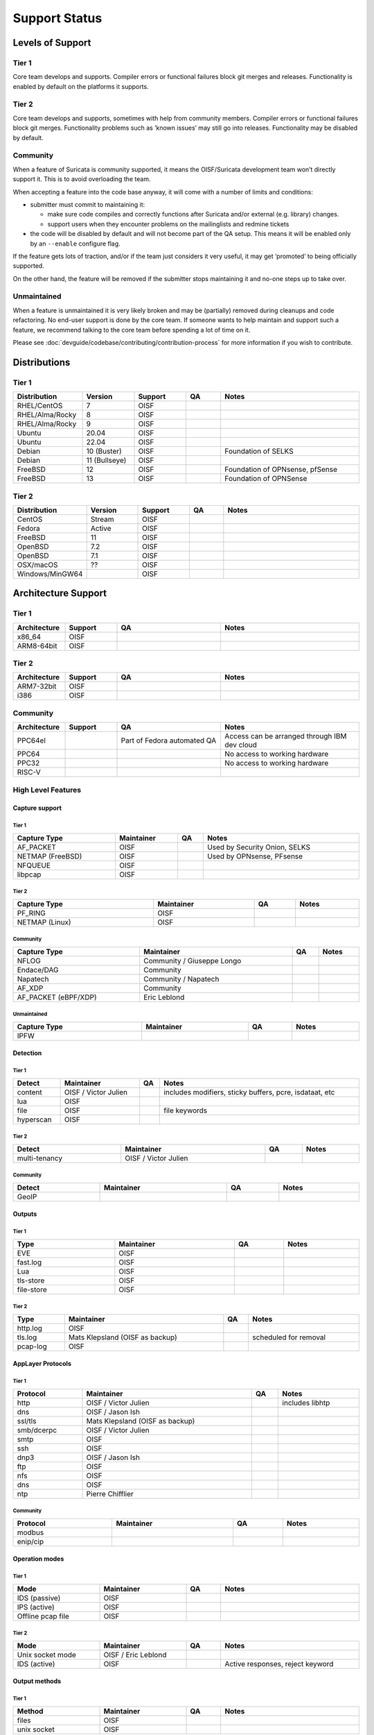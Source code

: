 ================
 Support Status
================

Levels of Support
=================

Tier 1
------

Core team develops and supports. Compiler errors or functional
failures block git merges and releases. Functionality is enabled by
default on the platforms it supports.

Tier 2
------

Core team develops and supports, sometimes with help from community
members. Compiler errors or functional failures block git merges.
Functionality problems such as ‘known issues’ may still go into
releases. Functionality may be disabled by default.

Community
---------

When a feature of Suricata is community supported, it means the
OISF/Suricata development team won’t directly support it. This is to
avoid overloading the team.

When accepting a feature into the code base anyway, it will come with
a number of limits and conditions:

* submitter must commit to maintaining it:

  - make sure code compiles and correctly functions after Suricata
    and/or external (e.g. library) changes.
  - support users when they encounter problems on the mailinglists and
    redmine tickets

* the code will be disabled by default and will not become part of the
  QA setup. This means it will be enabled only by an ``--enable``
  configure flag.

If the feature gets lots of traction, and/or if the team just
considers it very useful, it may get ‘promoted’ to being officially
supported.

On the other hand, the feature will be removed if the submitter stops
maintaining it and no-one steps up to take over.

Unmaintained
------------

When a feature is unmaintained it is very likely broken and may be
(partially) removed during cleanups and code refactoring. No end-user
support is done by the core team. If someone wants to help maintain
and support such a feature, we recommend talking to the core team
before spending a lot of time on it.

Please see :doc:`devguide/codebase/contributing/contribution-process`
for more information if you wish to contribute.

Distributions
=============

Tier 1
------

.. table::
   :widths: 20 15 15 10 40
   :width: 100%

   +------------------+-------------+----------+-------+--------------------------------+
   |Distribution      |Version      |Support   |QA     |Notes                           |
   +==================+=============+==========+=======+================================+
   |RHEL/CentOS       |7            |OISF      |       |                                |
   +------------------+-------------+----------+-------+--------------------------------+
   |RHEL/Alma/Rocky   |8            |OISF      |       |                                |
   +------------------+-------------+----------+-------+--------------------------------+
   |RHEL/Alma/Rocky   |9            |OISF      |       |                                |
   +------------------+-------------+----------+-------+--------------------------------+
   |Ubuntu            |20.04        |OISF      |       |                                |
   +------------------+-------------+----------+-------+--------------------------------+
   |Ubuntu            |22.04        |OISF      |       |                                |
   +------------------+-------------+----------+-------+--------------------------------+
   |Debian            |10 (Buster)  |OISF      |       |Foundation of SELKS             |
   +------------------+-------------+----------+-------+--------------------------------+
   |Debian            |11 (Bullseye)|OISF      |       |                                |
   +------------------+-------------+----------+-------+--------------------------------+
   |FreeBSD           |12           |OISF      |       |Foundation of OPNsense, pfSense |
   +------------------+-------------+----------+-------+--------------------------------+
   |FreeBSD           |13           |OISF      |       |Foundation of OPNSense          |
   +------------------+-------------+----------+-------+--------------------------------+

Tier 2
------

.. table::
   :widths: 20 15 15 10 40
   :width: 100%

   +------------------+----------+----------+-------+--------------------------------+
   |Distribution      |Version   |Support   |QA     |Notes                           |
   +==================+==========+==========+=======+================================+
   |CentOS            |Stream    |OISF      |       |                                |
   +------------------+----------+----------+-------+--------------------------------+
   |Fedora            |Active    |OISF      |       |                                |
   +------------------+----------+----------+-------+--------------------------------+
   |FreeBSD           |11        |OISF      |       |                                |
   +------------------+----------+----------+-------+--------------------------------+
   |OpenBSD           |7.2       |OISF      |       |                                |
   +------------------+----------+----------+-------+--------------------------------+
   |OpenBSD           |7.1       |OISF      |       |                                |
   +------------------+----------+----------+-------+--------------------------------+
   |OSX/macOS         |??        |OISF      |       |                                |
   +------------------+----------+----------+-------+--------------------------------+
   |Windows/MinGW64   |          |OISF      |       |                                |
   +------------------+----------+----------+-------+--------------------------------+

Architecture Support
====================

Tier 1
------

.. table::
   :widths: 15 15 30 40
   :width: 100%

   +-------------+-------------+-------------+-------------+
   |Architecture |Support      |QA           |Notes        |
   +=============+=============+=============+=============+
   |x86_64       |OISF         |             |             |
   +-------------+-------------+-------------+-------------+
   |ARM8-64bit   |OISF         |             |             |
   +-------------+-------------+-------------+-------------+

Tier 2
------

.. table::
   :widths: 15 15 30 40
   :width: 100%

   +-------------+-------------+-------------+-------------+
   |Architecture |Support      |QA           |Notes        |
   +=============+=============+=============+=============+
   |ARM7-32bit   |OISF         |             |             |
   +-------------+-------------+-------------+-------------+
   |i386         |OISF         |             |             |
   +-------------+-------------+-------------+-------------+

Community
---------

.. table::
   :widths: 15 15 30 40
   :width: 100%

   +-------------+-------------+---------------------------+---------------------------------------------+
   |Architecture |Support      |QA                         |Notes                                        |
   +=============+=============+===========================+=============================================+
   |PPC64el      |             |Part of Fedora automated QA|Access can be arranged through IBM dev cloud |
   +-------------+-------------+---------------------------+---------------------------------------------+
   |PPC64        |             |                           |No access to working hardware                |
   +-------------+-------------+---------------------------+---------------------------------------------+
   |PPC32        |             |                           |No access to working hardware                |
   +-------------+-------------+---------------------------+---------------------------------------------+
   |RISC-V       |             |                           |                                             |
   +-------------+-------------+---------------------------+---------------------------------------------+

High Level Features
-------------------

Capture support
~~~~~~~~~~~~~~~

Tier 1
^^^^^^

.. table::
   :width: 100%

   +----------------+-------------------------+----+-----------------------------+
   | Capture Type   | Maintainer              | QA | Notes                       |
   +================+=========================+====+=============================+
   |AF_PACKET       |OISF                     |    |Used by Security Onion, SELKS|
   +----------------+-------------------------+----+-----------------------------+
   |NETMAP (FreeBSD)|OISF                     |    |Used by OPNsense, PFsense    |
   +----------------+-------------------------+----+-----------------------------+
   |NFQUEUE         |OISF                     |    |                             |
   +----------------+-------------------------+----+-----------------------------+
   |libpcap         |OISF                     |    |                             |
   +----------------+-------------------------+----+-----------------------------+

Tier 2
^^^^^^

.. table::
   :width: 100%

   +--------------------+-------------------------+----+---------------+
   |Capture Type        |Maintainer               |QA  |Notes          |
   +====================+=========================+====+===============+
   |PF_RING             |OISF                     |    |               |
   +--------------------+-------------------------+----+---------------+
   |NETMAP (Linux)      |OISF                     |    |               |
   +--------------------+-------------------------+----+---------------+

Community
^^^^^^^^^

.. table::
   :width: 100%

   +--------------------+--------------------------+----+---------------+
   |Capture Type        |Maintainer                |QA  |Notes          |
   +====================+==========================+====+===============+
   |NFLOG               |Community / Giuseppe Longo|    |               |
   +--------------------+--------------------------+----+---------------+
   |Endace/DAG          |Community                 |    |               |
   +--------------------+--------------------------+----+---------------+
   |Napatech            |Community / Napatech      |    |               |
   +--------------------+--------------------------+----+---------------+
   |AF_XDP              |Community                 |    |               |
   +--------------------+--------------------------+----+---------------+
   |AF_PACKET (eBPF/XDP)|Eric Leblond              |    |               |
   +--------------------+--------------------------+----+---------------+

Unmaintained
^^^^^^^^^^^^

.. table::
   :width: 100%

   +---------------+-------------------------+----+---------------+
   |Capture Type   |Maintainer               |QA  |Notes          |
   +===============+=========================+====+===============+
   |IPFW           |                         |    |               |
   +---------------+-------------------------+----+---------------+

Detection
~~~~~~~~~

Tier 1
^^^^^^

.. table::
   :width: 100%

   +---------------+-------------------------+----+---------------------------------------------+
   |Detect         |Maintainer               |QA  |Notes                                        |
   +===============+=========================+====+=============================================+
   |content        |OISF / Victor Julien     |    |includes modifiers, sticky buffers, pcre,    |
   |               |                         |    |isdataat, etc                                |
   +---------------+-------------------------+----+---------------------------------------------+
   |lua            |OISF                     |    |                                             |
   +---------------+-------------------------+----+---------------------------------------------+
   |file           |OISF                     |    |file keywords                                |
   +---------------+-------------------------+----+---------------------------------------------+
   |hyperscan      |OISF                     |    |                                             |
   +---------------+-------------------------+----+---------------------------------------------+

Tier 2
^^^^^^

.. table::
   :width: 100%

   +---------------+-------------------------+----+----------------+
   |Detect         |Maintainer               |QA  |Notes           |
   +===============+=========================+====+================+
   |multi-tenancy  |OISF / Victor Julien     |    |                |
   +---------------+-------------------------+----+----------------+

Community
^^^^^^^^^

.. table::
   :width: 100%

   +---------------+----------------+----+----------------+
   |Detect         |Maintainer      |QA  |Notes           |
   +===============+================+====+================+
   |GeoIP          |                |    |                |
   +---------------+----------------+----+----------------+

Outputs
~~~~~~~

Tier 1
^^^^^^

.. table::
   :width: 100%

   +------------+---------------------+----+-----------------------+
   |Type        |Maintainer           |QA  |Notes                  |
   +============+=====================+====+=======================+
   |EVE         |OISF                 |    |                       |
   +------------+---------------------+----+-----------------------+
   |fast.log    |OISF                 |    |                       |
   +------------+---------------------+----+-----------------------+
   |Lua         |OISF                 |    |                       |
   +------------+---------------------+----+-----------------------+
   |tls-store   |OISF                 |    |                       |
   +------------+---------------------+----+-----------------------+
   |file-store  |OISF                 |    |                       |
   +------------+---------------------+----+-----------------------+

Tier 2
^^^^^^

.. table::
   :width: 100%

   +------------+------------------------------------+----+-----------------------+
   |Type        |Maintainer                          |QA  |Notes                  |
   +============+====================================+====+=======================+
   |http.log    |OISF                                |    |                       |
   +------------+------------------------------------+----+-----------------------+
   |tls.log     |Mats Klepsland (OISF      as backup)|    |scheduled for removal  |
   +------------+------------------------------------+----+-----------------------+
   |pcap-log    |OISF                                |    |                       |
   +------------+------------------------------------+----+-----------------------+

AppLayer Protocols
~~~~~~~~~~~~~~~~~~

Tier 1
^^^^^^

.. table::
   :width: 100%

   +------------+------------------------------------+----+-------------------+
   |Protocol    |Maintainer                          |QA  |Notes              |
   +============+====================================+====+===================+
   |http        |OISF      / Victor Julien           |    |includes libhtp    |
   +------------+------------------------------------+----+-------------------+
   |dns         |OISF      / Jason Ish               |    |                   |
   +------------+------------------------------------+----+-------------------+
   |ssl/tls     |Mats Klepsland (OISF      as backup)|    |                   |
   +------------+------------------------------------+----+-------------------+
   |smb/dcerpc  |OISF      / Victor Julien           |    |                   |
   +------------+------------------------------------+----+-------------------+
   |smtp        |OISF                                |    |                   |
   +------------+------------------------------------+----+-------------------+
   |ssh         |OISF                                |    |                   |
   +------------+------------------------------------+----+-------------------+
   |dnp3        |OISF      / Jason Ish               |    |                   |
   +------------+------------------------------------+----+-------------------+
   |ftp         |OISF                                |    |                   |
   +------------+------------------------------------+----+-------------------+
   |nfs         |OISF                                |    |                   |
   +------------+------------------------------------+----+-------------------+
   |dns         |OISF                                |    |                   |
   +------------+------------------------------------+----+-------------------+
   |ntp         |Pierre Chifflier                    |    |                   |
   +------------+------------------------------------+----+-------------------+

Community
^^^^^^^^^

.. table::
   :width: 100%

   +------------+-------------------+----+-------------------------+
   |Protocol    |Maintainer         |QA  |Notes                    |
   +============+===================+====+=========================+
   |modbus      |                   |    |                         |
   +------------+-------------------+----+-------------------------+
   |enip/cip    |                   |    |                         |
   +------------+-------------------+----+-------------------------+

Operation modes
~~~~~~~~~~~~~~~

Tier 1
^^^^^^

.. table::
   :width: 100%
   :widths: 25 25 10 40

   +-----------------+------------------------+------+--------------------------------+
   |Mode             |Maintainer              |QA    |Notes                           |
   +=================+========================+======+================================+
   |IDS (passive)    |OISF                    |      |                                |
   +-----------------+------------------------+------+--------------------------------+
   |IPS (active)     |OISF                    |      |                                |
   +-----------------+------------------------+------+--------------------------------+
   |Offline pcap file|OISF                    |      |                                |
   +-----------------+------------------------+------+--------------------------------+

Tier 2
^^^^^^

.. table::
   :width: 100%
   :widths: 25 25 10 40

   +-----------------+------------------------+------+--------------------------------+
   |Mode             |Maintainer              |QA    |Notes                           |
   +=================+========================+======+================================+
   |Unix socket mode |OISF / Eric Leblond     |      |                                |
   +-----------------+------------------------+------+--------------------------------+
   |IDS (active)     |OISF                    |      |Active responses, reject keyword|
   +-----------------+------------------------+------+--------------------------------+

Output methods
~~~~~~~~~~~~~~

Tier 1
^^^^^^

.. table::
   :width: 100%
   :widths: 25 25 10 40

   +------------+----------+-----+-----+
   |Method      |Maintainer|QA   |Notes|
   +============+==========+=====+=====+
   |files       |OISF      |     |     |
   +------------+----------+-----+-----+
   |unix socket |OISF      |     |     |
   +------------+----------+-----+-----+

Tier 2
^^^^^^

.. table::
   :width: 100%
   :widths: 25 25 10 40

   +------------+----------+-----+-----+
   |Method      |Maintainer|QA   |Notes|
   +============+==========+=====+=====+
   |syslog      |OISF      |     |     |
   +------------+----------+-----+-----+
   |redis       |OISF      |     |     |
   +------------+----------+-----+-----+
